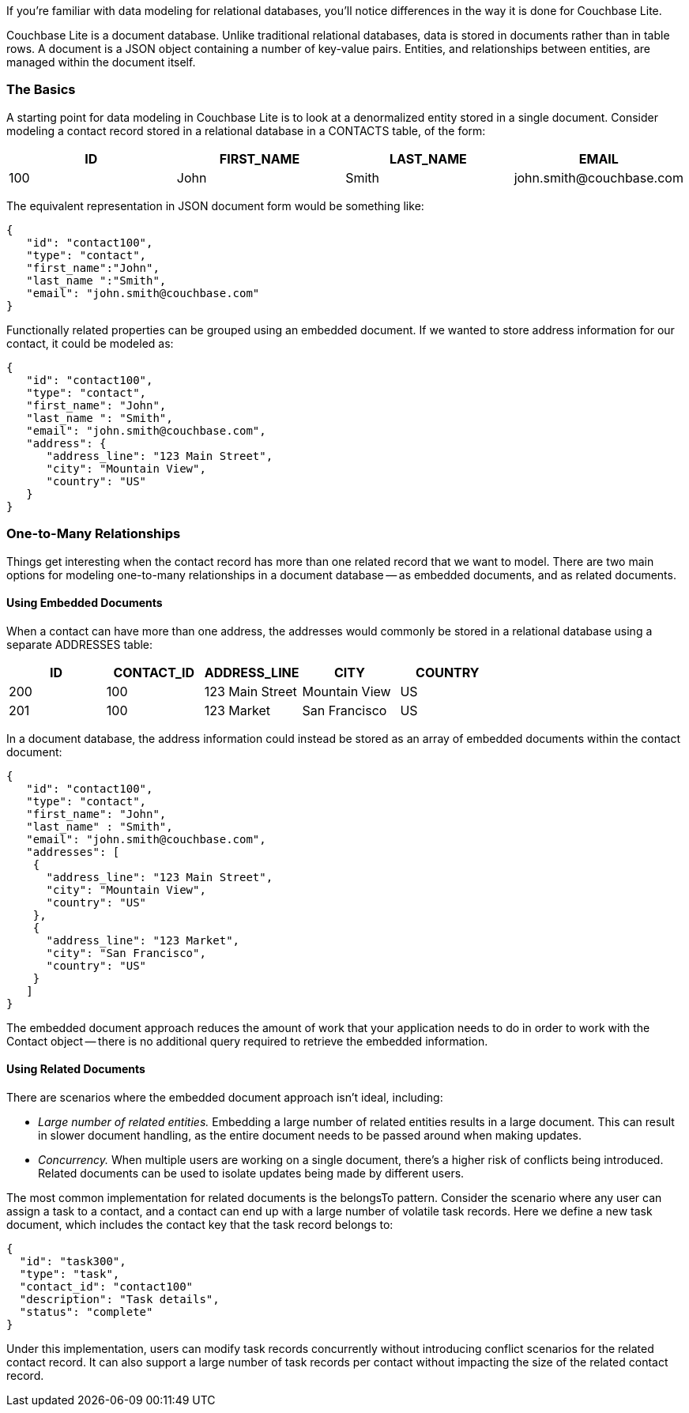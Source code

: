 If you're familiar with data modeling for relational databases, you'll notice differences in the way it is done for Couchbase Lite.

Couchbase Lite is a document database.
Unlike traditional relational databases, data is stored in documents rather than in table rows.
A document is a JSON object containing a number of key-value pairs.
Entities, and relationships between entities, are managed within the document itself.

=== The Basics

A starting point for data modeling in Couchbase Lite is to look at a denormalized entity stored in a single document.
Consider modeling a contact record stored in a relational database in a CONTACTS table, of the form:

|===
|ID |FIRST_NAME |LAST_NAME |EMAIL

|100
|John
|Smith
|\john.smith@couchbase.com
|===

The equivalent representation in JSON document form would be something like:

[source,javascript]
----
{
   "id": "contact100",
   "type": "contact",
   "first_name":"John",
   "last_name ":"Smith",
   "email": "john.smith@couchbase.com"
}
----

Functionally related properties can be grouped using an embedded document.
If we wanted to store address information for our contact, it could be modeled as:

[source,javascript]
----
{
   "id": "contact100",
   "type": "contact",
   "first_name": "John",
   "last_name ": "Smith",
   "email": "john.smith@couchbase.com",
   "address": {
      "address_line": "123 Main Street",
      "city": "Mountain View",
      "country": "US"
   }
}
----

=== One-to-Many Relationships

Things get interesting when the contact record has more than one related record that we want to model.
There are two main options for modeling one-to-many relationships in a document database -- as embedded documents, and as related documents.

==== Using Embedded Documents

When a contact can have more than one address, the addresses would commonly be stored in a relational database using a separate ADDRESSES table:

|===
|ID |CONTACT_ID |ADDRESS_LINE |CITY |COUNTRY

|200
|100
|123 Main Street
|Mountain View
|US

|201
|100
|123 Market
|San Francisco
|US
|===

In a document database, the address information could instead be stored as an array of embedded documents within the contact document:

[source,javascript]
----
{
   "id": "contact100",
   "type": "contact",
   "first_name": "John",
   "last_name" : "Smith",
   "email": "john.smith@couchbase.com",
   "addresses": [
    {
      "address_line": "123 Main Street",
      "city": "Mountain View",
      "country": "US"
    },
    {
      "address_line": "123 Market",
      "city": "San Francisco",
      "country": "US"
    }
   ]
}
----

The embedded document approach reduces the amount of work that your application needs to do in order to work with the Contact object -- there is no additional query required to retrieve the embedded information.

==== Using Related Documents

There are scenarios where the embedded document approach isn't ideal, including:

* _Large number of related entities._
Embedding a large number of related entities results in a large document.
This can result in slower document handling, as the entire document needs to be passed around when making updates.
* _Concurrency._
When multiple users are working on a single document, there's a higher risk of conflicts being introduced.
Related documents can be used to isolate updates being made by different users.

The most common implementation for related documents is the belongsTo pattern.
Consider the scenario where any user can assign a task to a contact, and a contact can end up with a large number of volatile task records.
Here we define a new task document, which includes the contact key that the task record belongs to:

[source,javascript]
----
{
  "id": "task300",
  "type": "task",
  "contact_id": "contact100"
  "description": "Task details",
  "status": "complete"
}
----

Under this implementation, users can modify task records concurrently without introducing conflict scenarios for the related contact record.
It can also support a large number of task records per contact without impacting the size of the related contact record.
